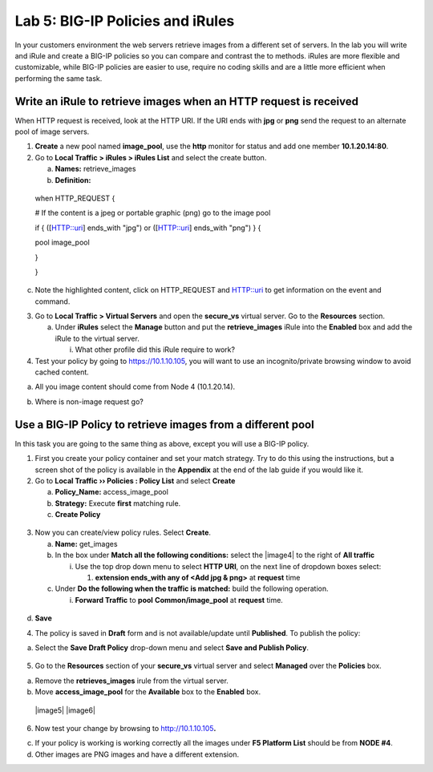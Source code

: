 Lab 5: BIG-IP Policies and iRules
=================================

In your customers environment the web servers retrieve images from a
different set of servers. In the lab you will write and iRule and create
a BIG-IP policies so you can compare and contrast the to methods. iRules
are more flexible and customizable, while BIG-IP policies are easier to
use, require no coding skills and are a little more efficient when
performing the same task.

Write an iRule to retrieve images when an HTTP request is received
~~~~~~~~~~~~~~~~~~~~~~~~~~~~~~~~~~~~~~~~~~~~~~~~~~~~~~~~~~~~~~~~~~

When HTTP request is received, look at the HTTP URI. If the URI ends
with **jpg** or **png** send the request to an alternate pool of image
servers.

1. **Create** a new pool named **image_pool**, use the **http** monitor
   for status and add one member **10.1.20.14:80**.

2. Go to **Local Traffic > iRules > iRules List** and select the create
   button.

   a. **Names:** retrieve_images

   b. **Definition:**

..

   when HTTP_REQUEST {

   # If the content is a jpeg or portable graphic (png) go to the image
   pool

   if { ([HTTP::uri] ends_with "jpg") or ([HTTP::uri] ends_with "png") }
   {

   pool image_pool

   }

   }

c. Note the highlighted content, click on HTTP_REQUEST and HTTP::uri to
   get information on the event and command.

3. Go to **Local Traffic > Virtual Servers** and open the **secure_vs**
   virtual server. Go to the **Resources** section.

   a. Under **iRules** select the **Manage** button and put the
      **retrieve_images** iRule into the **Enabled** box and add the
      iRule to the virtual server.

      i. What other profile did this iRule require to work?

4. Test your policy by going to https://10.1.10.105, you will want to
   use an incognito/private browsing window to avoid cached content.

a. All you image content should come from Node 4 (10.1.20.14).

.. image:: /_static/101/image57.png
   :width: 3.0328in
   :height: 2.51948in

b. Where is non-image request go?

Use a BIG-IP Policy to retrieve images from a different pool 
~~~~~~~~~~~~~~~~~~~~~~~~~~~~~~~~~~~~~~~~~~~~~~~~~~~~~~~~~~~~

In this task you are going to the same thing as above, except you will
use a BIG-IP policy.

1. First you create your policy container and set your match strategy.
   Try to do this using the instructions, but a screen shot of the
   policy is available in the **Appendix** at the end of the lab guide
   if you would like it.

2. Go to **Local Traffic ›› Policies : Policy List** and select
   **Create**

   a. **Policy_Name:** access_image_pool

   b. **Strategy:** Execute **first** matching rule.

   c. **Create Policy**

..

   .. image:: /_static/101/image58.png
      :width: 2.67708in
      :height: 1.36123in

3. Now you can create/view policy rules. Select **Create**.

   a. **Name:** get_images

   b. In the box under **Match all the following conditions:** select
      the |image4| to the right of **All traffic**

      i. Use the top drop down menu to select **HTTP URI**, on the next
         line of dropdown boxes select:

         1. **extension ends_with any of <Add jpg & png>** at
            **request** time

   c. Under **Do the following when the traffic is matched:** build the
      following operation.

      i. **Forward Traffic** to **pool** **Common/image_pool** at
         **request** time.

..

   .. image:: /_static/101/image60.png
      :width: 5.22628in
      :height: 1.33333in

d. **Save**

4. The policy is saved in **Draft** form and is not available/update
   until **Published**. To publish the policy:

a. Select the **Save Draft Policy** drop-down menu and select **Save and
   Publish Policy**.

..

   .. image:: /_static/101/image61.png
      :width: 2.47917in
      :height: 1.75529in

5. Go to the **Resources** section of your **secure_vs** virtual server
   and select **Managed** over the **Policies** box.

a. Remove the **retrieves_images** irule from the virtual server.

b. Move **access_image_pool** for the **Available** box to the
   **Enabled** box.

..

   |image5| |image6|

6. Now test your change by browsing to
   `http://10.1.10.105 <http://10.128.10.105/>`__\ **.**

c. If your policy is working is working correctly all the images under
   **F5 Platform List** should be from **NODE #4**.

d. Other images are PNG images and have a different extension.

.. image:: /_static/101/image57.png
   :width: 2.01665in
   :height: 1.67532in
